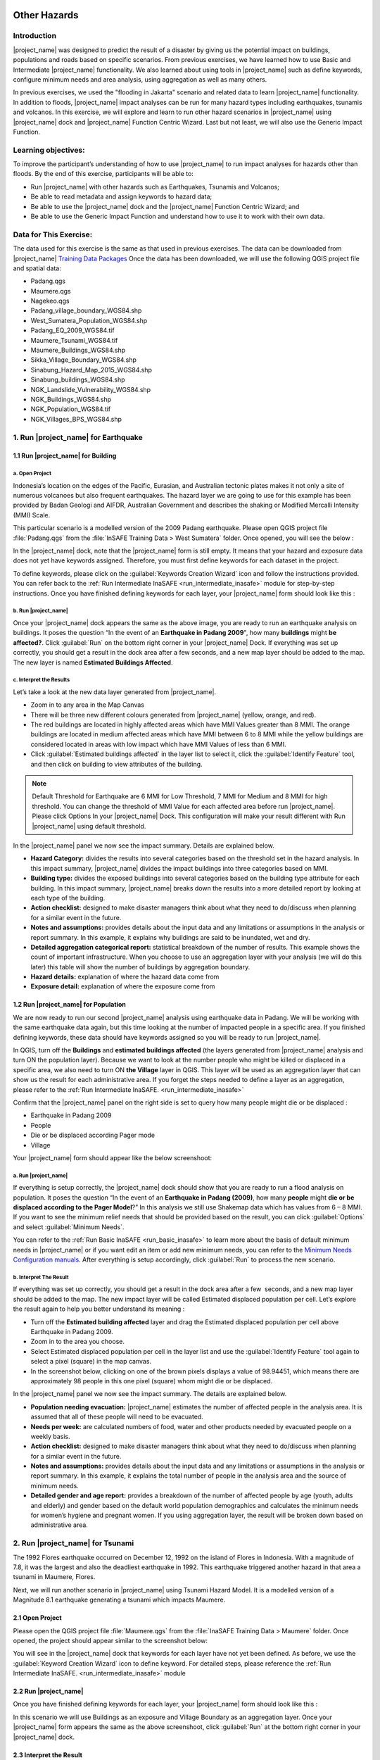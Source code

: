 .. image:: /static/training/socialisation/inasafe_logo.*

.. _run_other_hazards:

Other Hazards
=============

Introduction
------------

|project_name| was designed to predict the result of a disaster by giving us the potential impact on buildings, populations and roads based on specific scenarios.
From previous exercises, we have learned how to use Basic and Intermediate |project_name| functionality.
We also learned about using tools in |project_name| such as define keywords, configure minimum needs and area analysis,
using aggregation as well as many others.

In previous exercises, we used the "flooding in Jakarta" scenario and related data to learn |project_name| functionality.
In addition to floods, |project_name| impact analyses can be run for many hazard types including earthquakes, tsunamis and volcanos.
In this exercise, we will explore and learn to run other hazard scenarios in |project_name| using |project_name| dock and |project_name| Function Centric Wizard.
Last but not least, we will also use the Generic Impact Function.

Learning objectives:
--------------------

To improve the participant’s understanding of how to use |project_name| to run impact analyses for hazards other than floods.
By the end of this exercise, participants will be able to:

- Run |project_name| with other hazards such as Earthquakes, Tsunamis and Volcanos;

- Be able to read metadata and assign keywords to hazard data;

- Be able to use the |project_name| dock and the |project_name| Function Centric Wizard; and

- Be able to use the Generic Impact Function and understand how to use it to work with their own data.

Data for This Exercise:
-----------------------

The data used for this exercise is the same as that used in previous exercises. The data can be downloaded from |project_name| `Training Data Packages <http://data.inasafe.org/TrainingDataPackages/>`__
Once the data has been downloaded, we will use the following QGIS project file and spatial data:

- Padang.qgs

- Maumere.qgs

- Nagekeo.qgs

- Padang_village_boundary_WGS84.shp

- West_Sumatera_Population_WGS84.shp

- Padang_EQ_2009_WGS84.tif

- Maumere_Tsunami_WGS84.tif

- Maumere_Buildings_WGS84.shp

- Sikka_Village_Boundary_WGS84.shp

- Sinabung_Hazard_Map_2015_WGS84.shp

- Sinabung_buildings_WGS84.shp

- NGK_Landslide_Vulnerability_WGS84.shp

- NGK_Buildings_WGS84.shp

- NGK_Population_WGS84.tif

- NGK_Villages_BPS_WGS84.shp

1. Run |project_name| for Earthquake
------------------------------------

1.1 Run |project_name| for Building
...................................

a. Open Project
^^^^^^^^^^^^^^^

Indonesia’s location on the edges of the Pacific, Eurasian, and Australian tectonic plates makes it not only a site of numerous volcanoes but also frequent earthquakes.
The hazard layer we are going to use for this example has been provided by Badan Geologi and AIFDR, Australian Government and describes the shaking or Modified Mercalli Intensity (MMI) Scale.

This particular scenario is a modelled version of the 2009 Padang earthquake. Please open QGIS project file :file:`Padang.qgs` from the :file:`InSAFE Training Data > West Sumatera` folder. Once opened, you will see the below :

.. image:: /static/training/socialisation/other_hazard_01.*
   :align: center

In the |project_name| dock, note that the |project_name| form is still empty. It means that your hazard and exposure data does not yet have keywords assigned.
Therefore, you must first define keywords for each dataset in the project.

To define keywords, please click on the :guilabel:`Keywords Creation Wizard` icon and follow the instructions provided. 
You can refer back to the :ref:`Run Intermediate InaSAFE <run_intermediate_inasafe>` module for step-by-step instructions.
Once you have finished defining keywords for each layer, your |project_name| form should look like this :

.. image:: /static/training/socialisation/other_hazard_03.*
   :align: center

b. Run |project_name|
^^^^^^^^^^^^^^^^^^^^^

Once your |project_name| dock appears the same as the above image, you are ready to run an earthquake analysis on buildings.
It poses the question “In the event of an **Earthquake in Padang 2009**", how many **buildings** might **be affected?**.
Click :guilabel:`Run` on the bottom right corner in your |project_name| Dock. If everything was set up correctly, you should get a result in the dock area after a few seconds, and a new map layer should be added to the map.
The new layer is named **Estimated Buildings Affected**.

.. image:: /static/training/socialisation/other_hazard_04.*
   :align: center


c. Interpret the Results
^^^^^^^^^^^^^^^^^^^^^^^^

Let’s take a look at the new data layer generated from |project_name|.

- Zoom in to any area in the Map Canvas

- There will be three new different colours generated from |project_name| (yellow, orange, and red).

- The red buildings are located in highly affected areas which have MMI Values greater than 8 MMI. The orange buildings are located in medium affected areas which have MMI between 6 to 8 MMI while the yellow buildings are considered located in areas with low impact which have MMI Values of less than 6 MMI.

- Click :guilabel:`Estimated buildings affected` in the layer list to select it, click the :guilabel:`Identify Feature` tool, and then click on building to view attributes of the building.

.. note:: Default Threshold  for Earthquake are 6 MMI for Low Threshold, 7 MMI for Medium and 8 MMI for high threshold. You can change the threshold of MMI Value for each affected area before run |project_name|. Please click Options In your |project_name| Dock. This configuration will make your result different with Run |project_name| using default threshold.

.. image:: /static/training/socialisation/other_hazard_06.*
   :align: center

In the |project_name| panel we now see the impact summary. Details are explained below.

.. image:: /static/training/socialisation/other_hazard_05.*
   :align: center

- **Hazard Category:** divides the results into several categories based on the threshold set in the hazard analysis. In this impact summary, |project_name| divides the impact buildings into three categories based on MMI.

- **Building type:** divides the exposed buildings into several categories based on the building type attribute for each building. In this impact summary, |project_name| breaks down the results into a more detailed report by looking at each type of the building.

- **Action checklist:** designed to make disaster managers think about what they need to do/discuss when planning for a similar event in the future.

- **Notes and assumptions:** provides details about the input data and any limitations or assumptions in the analysis or report summary. In this example, it explains why buildings are said to be inundated, wet and dry.

- **Detailed aggregation categorical report:** statistical breakdown of the number of results. This example shows the count of important infrastructure. When you choose to use an aggregation layer with your analysis (we will do this later) this table will show the number of buildings by aggregation boundary.

- **Hazard details:** explanation of where the hazard data come from

- **Exposure detail:** explanation of where the exposure come from

1.2 Run |project_name| for Population
.....................................

We are now ready to run our second |project_name| analysis using earthquake data in Padang. We will be working with the same earthquake data again, but this time looking at the number of impacted people in a specific area.
If you finished defining keywords, these data should have keywords assigned so you will be ready to run |project_name|.

In QGIS, turn off the **Buildings** and **estimated buildings affected** (the layers generated from |project_name| analysis and turn ON the population layer).
Because we want to look at the number people who might be killed or displaced in a specific area, we also need to turn ON **the Village** layer in QGIS. 
This layer will be used as an aggregation layer that can show us the result for each administrative area. 
If you forget the steps needed to define a layer as an aggregation, please refer to the :ref:`Run Intermediate InaSAFE. <run_intermediate_inasafe>`

Confirm that the |project_name| panel on the right side is set to query how many people might die or be displaced :

- Earthquake in Padang 2009

- People

- Die or be displaced according Pager mode

- Village

.. note::This particular impact function was developed in Italy in November 2013 during a code sprint.

Your |project_name| form should appear like the below screenshoot:

.. image:: /static/training/socialisation/other_hazard_07.*
   :align: center

a. Run |project_name|
^^^^^^^^^^^^^^^^^^^^^

If everything is setup correctly, the |project_name| dock should show that you are ready to run a flood analysis on population.
It poses the question “In the event of an **Earthquake in Padang (2009)**, how many **people** might **die or be displaced according to the Pager Model**?” 
In this analysis we still use Shakemap data which has values from 6 – 8 MMI. If you want to see the minimum relief needs that should be provided based on the result, you can click :guilabel:`Options` and select :guilabel:`Minimum Needs`.

You can refer to the :ref:`Run Basic InaSAFE <run_basic_inasafe>` to learn more about the basis of default minimum needs in |project_name|
or if you want edit an item or add new minimum needs, you can refer to the `Minimum Needs Configuration manuals <http://docs.inasafe.org/en/user-docs/application-help/minimum_needs.html#minimum-needs>`__.
After everything is setup accordingly, click :guilabel:`Run` to process the new scenario.

b. Interpret The Result
^^^^^^^^^^^^^^^^^^^^^^^

If everything was set up correctly, you should get a result in the dock area after a few  seconds, and a new map layer should be added to the map.
The new impact layer will be called Estimated displaced population per cell. Let’s explore the result again to help you better understand its meaning :

- Turn off the **Estimated building affected** layer and drag the Estimated displaced population per cell above Earthquake in Padang 2009.

- Zoom in to the area you choose.

- Select Estimated displaced population per cell in the layer list and use the :guilabel:`Identify Feature` tool again to select a pixel (square) in the map canvas.

- In the screenshot below, clicking on one of the brown pixels displays a value of 98.94451, which means there are approximately 98 people in this one pixel (square) whom might die or be displaced.

.. image:: /static/training/socialisation/other_hazard_08.*
   :align: center

In the |project_name| panel we now see the impact summary. The details are explained below.

.. image:: /static/training/socialisation/other_hazard_09.*
   :align: center

- **Population needing evacuation:** |project_name| estimates the number of affected people in the analysis area. It is assumed that all of these people will need to be evacuated.

- **Needs per week:** are calculated numbers of food, water and other products needed by evacuated people on a weekly basis.

- **Action checklist:** designed to make disaster managers think about what they need to do/discuss when planning for a similar event in the future.

- **Notes and assumptions:** provides details about the input data and any limitations or assumptions in the analysis or report summary. In this example, it explains the total number of people in the analysis area and the source of minimum needs.

- **Detailed gender and age report:** provides a breakdown of the number of affected people by age (youth, adults and elderly) and gender based on the default world population demographics and calculates the minimum needs for women’s hygiene and pregnant women. If you using aggregation layer, the result will be broken down based on administrative area.

.. image:: /static/training/socialisation/other_hazard_10.*
   :align: center

2. Run |project_name| for Tsunami
---------------------------------

The 1992 Flores earthquake occurred on December 12, 1992 on the island of Flores in Indonesia. With a magnitude of 7.8, it was the largest and also the deadliest earthquake in 1992.
This earthquake triggered another hazard in that area a tsunami in Maumere, Flores.

Next, we will run another scenario in |project_name| using Tsunami Hazard Model.
It is a modelled version of a Magnitude 8.1 earthquake generating a tsunami which impacts Maumere.

2.1 Open Project
.................

Please open the QGIS project file :file:`Maumere.qgs` from the :file:`InaSAFE Training Data
> Maumere` folder. Once opened, the project should appear similar to the screenshot below:

.. image:: /static/training/socialisation/other_hazard_11.*
   :align: center

You will see in the |project_name| dock that keywords for each layer have not yet been defined. As before, we use the :guilabel:`Keyword Creation Wizard` icon to define keyword. For detailed steps, please reference the :ref:`Run Intermediate InaSAFE. <run_intermediate_inasafe>` module

2.2 Run |project_name|
......................

Once you have finished defining keywords for each layer, your |project_name| form should look like this :

.. image:: /static/training/socialisation/other_hazard_12.*
   :align: center

In this scenario we will use Buildings as an exposure and Village Boundary as an aggregation layer. Once your |project_name| form appears the same as the above screenshoot,
click :guilabel:`Run` at the bottom right corner in your |project_name| dock.

2.3 Interpret the Result
........................

If everything was set up correctly, you should get a result in the dock area after a few  seconds, and a new map layer should be added to the map.
The new impact layer will be called Estimated buildings affected.
Let’s explore the result again to help you understand more.

- Zoom in to any area you choose

- Here we have zoomed in to a location in Maumere. There will be five new different colours generated from |project_name| (green, yellow, orange, blood orange, and red).

- The red buildings are situated in area where the depth of tsunami inundation is more than 8 metres; the blood orange buildings are situated in area where the depth of tsunami inundation is between 3.1 and 8 metres; the orange buildings are situated in area where the depth of tsunami inundation is 1.3 and 3.0 metres; the yellow buildings are situated in area where the depth of tsunami inundation is between 0.1 and 1 metres; and the green building considered unaffected as they are situated in water less than the threshold of 0.1 metre.

.. image:: /static/training/socialisation/other_hazard_13.*
   :align: center

- Click **Estimated building affected** in the layer list to select it and click :guilabel:`Identify Feature` tool and then click on building to know what attribute of the building.

.. image:: /static/training/socialisation/other_hazard_14.*
   :align: center

Here we clicked on one of the brown pixels and find that there is a value of depth 0.929329631. This means that the building is located in an affected area which is predicted to be flooded with 92 cm of water.

In the |project_name| panel we now see the impact summary. Detalils are explained below.

.. image:: /static/training/socialisation/other_hazard_15.*
   :align: center

- **Hazard Category**: divides the results into several categories based on the threshold set in the hazard analysis. In this impact summary, |project_name| divides the impact buildings into three categories: number of building inundated (affected by water deeper than the analysis threshold), number of wet building (affected by tsunami's impact but not flooded as deep as the analysis threshold), and number of dry buildings (not affected by any tsunami impact)

- **Building type**: divides the exposed buildings into several categories based on the building type attribute for each building.

- **Action checklist**: designed to make disaster managers think about what they need to do/discuss when planning for a similar event in the future.

- **Notes and assumptions**: provides details about the input data and any limitations or assumptions in the analysis or report summary. In this example, it explains why building are predicted to be inundated, wet and dry.

- **Detailed building type report**: statistical breakdown of the results. This example shows the count of important infrastructure. When you choose to use an aggregation layer with your analysis (we will do this later) this table will show the number of buildings by aggregation boundary.

.. image:: /static/training/socialisation/other_hazard_16.*
   :align: center

- **Hazard details**: explanation of where the hazard data come from

- **Exposure detail**: explanation of where the exposure come from

The results show the buildings that will be affected by tsunami starting from 1 metre. What if the disaster manager decides that buildings in 80 cm of water are also considered inundated? You can change the water depth threshold to see the result, refer to the `Run Basic InaSAFE <http://docs.inasafe.org/en/training/socialisation/run_basic_inasafe.html/>`__ module.

..note:: InaSAFE Tsunami Impact Function is very similar with Flood, but due to the force of tsunami waves, the maximum depth of water that would affect people and infrastructure is shallower.

3. Run |project_name| for Volcano
---------------------------------

Indonesia has many volcanoes, and most of them are still active today. In fact, one of the most frequent disasters in Indonesia is volcano eruptions. There are 129 active volcanoes across the country,
and it is valuable to know how many people and how much infrastructure is within a certain perimeter of the vent.

|project_name| also has an impact function for volcano eruption scenarios. This function can run some type of
hazard data. For detail information about the |project_name| volcano hazard function, please look at the :ref:`Hazard Data Section. <datasets>` 

In this section we will be using the Sinabung volcano hazard from the National Disaster Management Agency (BNPB) as
hazard data and building from OpenStreetMap as exposure data. For this run, we will using
Impact Function Centric Wizard (IFCW). For more information about IFCW you can refer to 
:ref:`Key concepts in disaster management planning with InaSAFE. <inasafe_concepts>` 

3.1 Open Project
................

Please open a new QGIS project in order to use IFCW to run this project.
You new QGIS project should look like this:

.. image:: /static/training/socialisation/other_hazard_17.*
   :align: center

3.2 Run |project_name|
......................

To use the **Impact Function Centric Wizard**, please click :guilabel:`Impact Fuction Centric Wizard` icon.

.. image:: /static/training/socialisation/other_hazard_18.*
   :align: center

After clicking that icon, you will see the following dialogue box appear:

.. image:: /static/training/socialisation/other_hazard_19.*
   :align: center

In the box above, there are some fields that help us select the scenario to use.
Green fields mean those scenarios are available and ready to run in |project_name|. Grey fields means those scenarios are not available in |project_name| at the moment.

Because we want to run Volcano with building in this session, please click :guilabel:`Field Volcano and Structure`. The resulting dialogue box appears like this:

.. image:: /static/training/socialisation/other_hazard_20.*
   :align: center

You can click :guilabel:`Next` and follow the instructions in the IFCW box.

Hazard Data that we want to use for this scenario can be found in :file:`InaSAFE Training Data > Sinabung > Hazard Data` folder and please select :file:`Sinabung_Hazard_Map_2015_WGS84.shp`.

Building Exposure data can be found in :file:`InSAFE Training Data > Sinabung > Exposure Data` folder and please select :file:`Sinabung_buildings_WGS84.shp` .

..note:: The differences between Volcano and Volcanic Ash can be seen in :ref:`Hazard Data Section <datasets>`, and for detail explanation about type of data you can be found in :ref:`Key concepts in disaster management planning with InaSAFE. <inasafe_concepts>`.

If you have followed the instruction in IFCW box, before running |project_name| you should see the final form below:

.. image:: /static/training/socialisation/other_hazard_21.*
   :align: center

If your IFCW box looks like the screenshot above, click :guilabel:`Run` and wait for analysis processing until a result box appears.

.. image:: /static/training/socialisation/other_hazard_22.*
   :align: center

3.3 Interpret the Result
........................

Once you have finished running the analysis, you will see the result has new layer named
“Buildings Affected by each Hazard Zone” . This layer will show you which buildings are affected for each hazard zone.
There will be three new colours of building generated from |project_name| (green, orange, and red).

The blood orange buildings mean these buildings are located in a Low Risk Zone (Risk Zone 1), the red buildings mean these buildings are located in an Intermediate Risk Zone (Risk Zone 2) and dark red buildings are considered situated in a High Risk Zone (Risk Zone 3) of Sinabung Volcano.

.. image:: /static/training/socialisation/other_hazard_23.*
   :align: center

In the |project_name| result box, we now see the impact summary. It is very similar to the |project_name| Dock. Details are explained below.

.. image:: /static/training/socialisation/other_hazard_24.*
   :align: center


- **Hazard Category**: divides the results into several categories based on the threshold set in the hazard analysis. In this impact summary, |project_name| divides the impacted buildings into three categories for each hazard zone of Sinabung Volcano.

- **Building type**: divides the exposed buildings into several categories based on the building type attribute for each building.

- **Action checklist**: designed to make disaster managers think about what they need to do/discuss when planning for a similar event in the future.

- **Notes and assumptions**: provides details about the input data and any limitations or assumptions in the analysis or report summary. In this example, it explains why buildings are predicted to be inundated, wet, or dry.

- **Detailed building type report**: statistical breakdown of the number of results. This example shows the count of important infrastructure. When you choose to use an aggregation layer with your analysis (we will do this later) this table will show the number of buildings by aggregation boundary.

You have now run |project_name| for a volcano scenario using the Impact Function Centric Wizard (IFCW).
Quite different than the |project_name| Dock, this tool is designed to help a user run |project_name| more easily without needing to open all the required data one by one in QGIS. IFCW provides precise guidance and detail about
what actions should be taken step by step until the scenario is ready to run. This tool is very useful, especially for |project_name| user who are less familiar with QGIS and Spatial Data.

4. Generic Impact Function in |project_name|
---------------------------------------------

|project_name| can run analyses for multiple hazards, using scenarios that we set up based on
data availability. These scenarios include five types of hazards : floods, earthquakes, volcanos,
volcanic ash and tsunamis. What if our hazard scenario is not included in this list (for example, a land slide or drought). To solve this problem, |project_name| provides a tool called the **Generic Impact Function** that can run analyses for any hazard not available via a specific Scenario Impact Function.

4.1 Open Project
.................

Next, we will explore this tool using a landslide hazard in Nagekeo, East Nusa Tenggara with building and population data
for each scenario. Please open the QGIS project file :file:`Nagekeo.qgs` from 
the :file:`InSAFE Training Data > Nagekeo` folder. Once opened, the project should look like the screenshot below:

.. image:: /static/training/socialisation/other_hazard_25.*
   :align: center

In the |project_name| dock, the |project_name| form still appears empty. This means that your hazard and
exposure data lacks keywords. Before proceeding, you should define keywords for each dataset in this project.

To define a keyword, please click on the :guilabel:`Keywords Creation Wizard` icon

.. image:: /static/training/socialisation/other_hazard_02.*
   :align: center

and follow the instructions. You can refer to the :ref:`Run Intermediate InaSAFE. <run_intermediate_inasafe>` if you need additional assistance.
Once you finish defining keyword for each layer, your |project_name| form should appear like the below screenshot:

.. image:: /static/training/socialisation/other_hazard_35.*
   :align: center

4.2 Run |project_name| for Building
...................................

a. Run |project_name|
^^^^^^^^^^^^^^^^^^^^^

Your |project_name| Dock now poses the question “In the event of **Landslide Hazard Zone**,how many **buildings** might **be affected**?" 
Click :guilabel:`Run` on the bottom right corner in your |project_name| Dock.
If everything was set up correctly, you should get a result in the dock area after a few seconds, and a new map layer should be added to the map. The new layer will be named “Buildings Affected by each hazard zone”.

.. image:: /static/training/socialisation/other_hazard_26.*
   :align: center

.. image:: /static/training/socialisation/other_hazard_27.*
   :align: center

b. Interpret The Result
^^^^^^^^^^^^^^^^^^^^^^^

Let’s take a look at the new data layer generated from |project_name|:

- Zoom in to an area in the Map Canvas

- There will be three new colours generated from |project_name| (red, green, blue and purple).

- The red buildings are located in a high vulnerability zone, the orange buildings are located in moderate vulnerability zone, green buildings are located in a Low Landslide Vulnerability Zone.

- Click building affected in the layer list to select it. Next, click the :guilabel:`Identify Feature` tool and then click on a building to view attributes of the building.

.. image:: /static/training/socialisation/other_hazard_28.*
   :align: center

In the |project_name| panel we now see the impact summary. Details are explained below.

.. image:: /static/training/socialisation/other_hazard_29.*
   :align: center

- **Hazard Category**: divides the results into three categories based on the hazard data classification area. In this impact summary, |project_name| divides the impacted buildings into High, Moderate, and Low Landslide vulnerability zone.

- **Building type**: divides the exposed buildings into several categories based on the building type attribute for each building. In this impact summary, |project_name| breaks down the results into a more detailed report by looking at each type of the building.

- **Action checklist**: designed to make disaster managers think about what they need to do/discuss when planning for a similar event in the future.

- **Notes and assumptions**: provides details about the input data and any limitations or assumptions in the analysis or report summary.

- **Detailed aggregation categorical report**: statistical breakdown of the number of results. This example shows a count of important infrastructure. When you choose to use an aggregation layer with your analysis (we will do this on population) this table will show the number of buildings grouped by aggregation boundary.

- **Hazard details**: explanation of where the hazard data come from

- **Exposure detail**: explanation of where the exposure come from

4.3 Run |project_name| for Population
.....................................

a. Run |project_name|
^^^^^^^^^^^^^^^^^^^^^

Turn off the Buildings Affected by each hazard zone (the layers generated from |project_name| analysis and
turn ON the **People** layer. Because we want to look at the number of people who might die or be displaced in
a specific area, we also need to turn ON the **Village** layer in QGIS. This layer will be used as an aggregation layer that
can show us results grouped by administrative boundary.

If you forget the steps to define and aggregation layer, refer to the :ref:`Run Intermediate InaSAFE. <run_intermediate_inasafe>` section.
Edit the question form in the |project_name| Dock so that it appears similar to the below screenshot:

.. image:: /static/training/socialisation/other_hazard_30.*
   :align: center

Next, click :guilabel:`Run` to start the analysis.

b. Interpret the Result
^^^^^^^^^^^^^^^^^^^^^^^

If everything was set up correctly, you should get a result in the dock area after a few  seconds,
and a new map layer should be added to the map. The new impact layer will be called **People Impacted by Each Hazard Zone**.
Let’s explore the result again to help you understand more.

- Zoom in to any area.

- Select People Impacted by Each Hazard Zone in the layer list and use the :guilabel:`Identify Feature` tool again to select a pixel (square) in the map canvas.

Here we clicked on one of the yellow pixels and see a value of 220.283, which means
there are approximately 220 people in this one pixel (square) who might be impacted.

.. image:: /static/training/socialisation/other_hazard_31.*
   :align: center

.. image:: /static/training/socialisation/other_hazard_32.*
   :align: center   

In the |project_name| panel we now see the impact summary. The details are explained below.

.. image:: /static/training/socialisation/other_hazard_33.*
   :align: center

- **Population needing evacuation**: |project_name| estimates the number of affected people in the analysis area. It is assumed that all of these people will need to be evacuated.

- **Needs per week**: are calculated numbers of food, water and other products that are needed by evacuated people on a weekly basis.

- **Action checklist**: designed to make disaster managers think about what they need to do/discuss when planning for a similar event in the future.

- **Notes and assumptions**: provides details about the input data and any limitations or assumptions in the analysis or report summary. In this example, it explains the total number of people in the analysis area and the source of minimum needs.

- **Detailed gender and age report**: provides a breakdown of the number of affected people by age (youth, adults and elderly) and gender based on the default world population demographics and calculates the minimum needs for women’s hygiene and pregnant women. If you using aggregation layer, the result will break down the result based on administrative boundaries.

.. image:: /static/training/socialisation/other_hazard_34.*
   :align: center

.. note:: In the result of |project_name|, Action Checklist and Notes might be unrelated with hazard that we runned.
   For instance, if we run drought hazard the action checklist might be has some topics such as how many building closed, or people die or displaced. Those topics not really related with drought. 

Summary
-------

Congratulation! You have now learned to use most of |project_name|'s functionality. You can run analyses for specific hazard using tools such as
the Impact Function Centric Wizard (IFCW) and the Generic Impact Function which will make using |project_name| easier.

Now, to become an expert user of |project_name|, try utilizing all those tools that you explored in this module using your own scenarios and data, and practice interpreting the results.